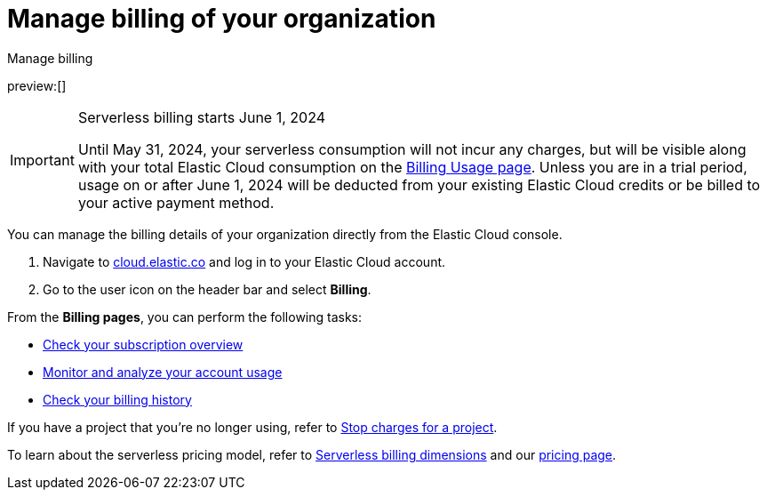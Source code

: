 [[manage-billing]]
= Manage billing of your organization

:description: Configure the billing details of your organization.
:keywords: serverless, general, billing, overview

++++
<titleabbrev>Manage billing</titleabbrev>
++++

preview:[]

.Serverless billing starts June 1, 2024
[IMPORTANT]
====
Until May 31, 2024, your serverless consumption will not incur any charges, but will be visible along with your total Elastic Cloud consumption on the https://cloud.elastic.co/billing/usage?[Billing Usage page]. Unless you are in a trial period, usage on or after June 1, 2024 will be deducted from your existing Elastic Cloud credits or be billed to your active payment method.
====

You can manage the billing details of your organization directly from the Elastic Cloud console.

. Navigate to https://cloud.elastic.co/[cloud.elastic.co] and log in to your Elastic Cloud account.
. Go to the user icon on the header bar and select **Billing**.

From the **Billing pages**, you can perform the following tasks:

* <<check-subscription,Check your subscription overview>>
* <<monitor-usage,Monitor and analyze your account usage>>
* <<billing-history,Check your billing history>>

If you have a project that you're no longer using, refer to <<billing-stop-project,Stop charges for a project>>.

To learn about the serverless pricing model, refer to <<serverless-billing,Serverless billing dimensions>> and our https://www.elastic.co/pricing/serverless-search[pricing page].
